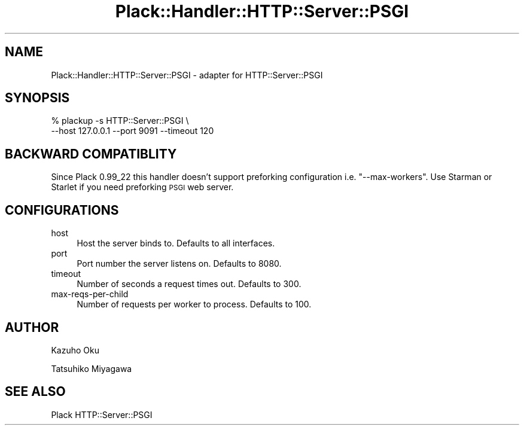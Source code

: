 .\" Automatically generated by Pod::Man 2.25 (Pod::Simple 3.28)
.\"
.\" Standard preamble:
.\" ========================================================================
.de Sp \" Vertical space (when we can't use .PP)
.if t .sp .5v
.if n .sp
..
.de Vb \" Begin verbatim text
.ft CW
.nf
.ne \\$1
..
.de Ve \" End verbatim text
.ft R
.fi
..
.\" Set up some character translations and predefined strings.  \*(-- will
.\" give an unbreakable dash, \*(PI will give pi, \*(L" will give a left
.\" double quote, and \*(R" will give a right double quote.  \*(C+ will
.\" give a nicer C++.  Capital omega is used to do unbreakable dashes and
.\" therefore won't be available.  \*(C` and \*(C' expand to `' in nroff,
.\" nothing in troff, for use with C<>.
.tr \(*W-
.ds C+ C\v'-.1v'\h'-1p'\s-2+\h'-1p'+\s0\v'.1v'\h'-1p'
.ie n \{\
.    ds -- \(*W-
.    ds PI pi
.    if (\n(.H=4u)&(1m=24u) .ds -- \(*W\h'-12u'\(*W\h'-12u'-\" diablo 10 pitch
.    if (\n(.H=4u)&(1m=20u) .ds -- \(*W\h'-12u'\(*W\h'-8u'-\"  diablo 12 pitch
.    ds L" ""
.    ds R" ""
.    ds C` ""
.    ds C' ""
'br\}
.el\{\
.    ds -- \|\(em\|
.    ds PI \(*p
.    ds L" ``
.    ds R" ''
'br\}
.\"
.\" Escape single quotes in literal strings from groff's Unicode transform.
.ie \n(.g .ds Aq \(aq
.el       .ds Aq '
.\"
.\" If the F register is turned on, we'll generate index entries on stderr for
.\" titles (.TH), headers (.SH), subsections (.SS), items (.Ip), and index
.\" entries marked with X<> in POD.  Of course, you'll have to process the
.\" output yourself in some meaningful fashion.
.ie \nF \{\
.    de IX
.    tm Index:\\$1\t\\n%\t"\\$2"
..
.    nr % 0
.    rr F
.\}
.el \{\
.    de IX
..
.\}
.\" ========================================================================
.\"
.IX Title "Plack::Handler::HTTP::Server::PSGI 3"
.TH Plack::Handler::HTTP::Server::PSGI 3 "2015-06-19" "perl v5.14.4" "User Contributed Perl Documentation"
.\" For nroff, turn off justification.  Always turn off hyphenation; it makes
.\" way too many mistakes in technical documents.
.if n .ad l
.nh
.SH "NAME"
Plack::Handler::HTTP::Server::PSGI \- adapter for HTTP::Server::PSGI
.SH "SYNOPSIS"
.IX Header "SYNOPSIS"
.Vb 2
\&  % plackup \-s HTTP::Server::PSGI \e
\&      \-\-host 127.0.0.1 \-\-port 9091 \-\-timeout 120
.Ve
.SH "BACKWARD COMPATIBLITY"
.IX Header "BACKWARD COMPATIBLITY"
Since Plack 0.99_22 this handler doesn't support preforking
configuration i.e. \f(CW\*(C`\-\-max\-workers\*(C'\fR. Use Starman or Starlet if
you need preforking \s-1PSGI\s0 web server.
.SH "CONFIGURATIONS"
.IX Header "CONFIGURATIONS"
.IP "host" 4
.IX Item "host"
Host the server binds to. Defaults to all interfaces.
.IP "port" 4
.IX Item "port"
Port number the server listens on. Defaults to 8080.
.IP "timeout" 4
.IX Item "timeout"
Number of seconds a request times out. Defaults to 300.
.IP "max-reqs-per-child" 4
.IX Item "max-reqs-per-child"
Number of requests per worker to process. Defaults to 100.
.SH "AUTHOR"
.IX Header "AUTHOR"
Kazuho Oku
.PP
Tatsuhiko Miyagawa
.SH "SEE ALSO"
.IX Header "SEE ALSO"
Plack HTTP::Server::PSGI
